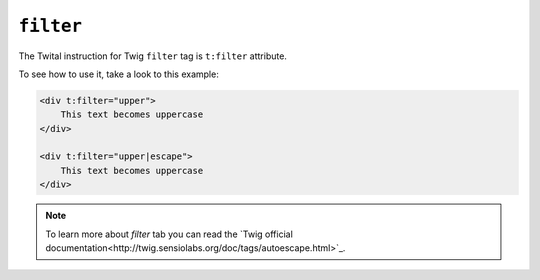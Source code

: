 ``filter``
==========

The Twital instruction for Twig ``filter`` tag is ``t:filter`` attribute.

To see how to use it, take a look to this example:

.. code-block:: xml+jinja

    <div t:filter="upper">
        This text becomes uppercase
    </div>

    <div t:filter="upper|escape">
        This text becomes uppercase
    </div>


.. note::

    To learn more about `filter` tab you can read the `Twig official documentation<http://twig.sensiolabs.org/doc/tags/autoescape.html>`_.